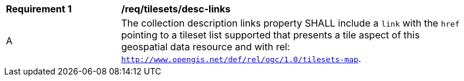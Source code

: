 [[req_tilesets_desc-links]]
[width="90%",cols="2,6a"]
|===
^|*Requirement {counter:req-id}* |*/req/tilesets/desc-links*
^|A |The collection description links property SHALL include a `link` with the `href` pointing to a tileset list supported that presents a tile aspect of this geospatial data resource and with rel: `http://www.opengis.net/def/rel/ogc/1.0/tilesets-map`.
|===
